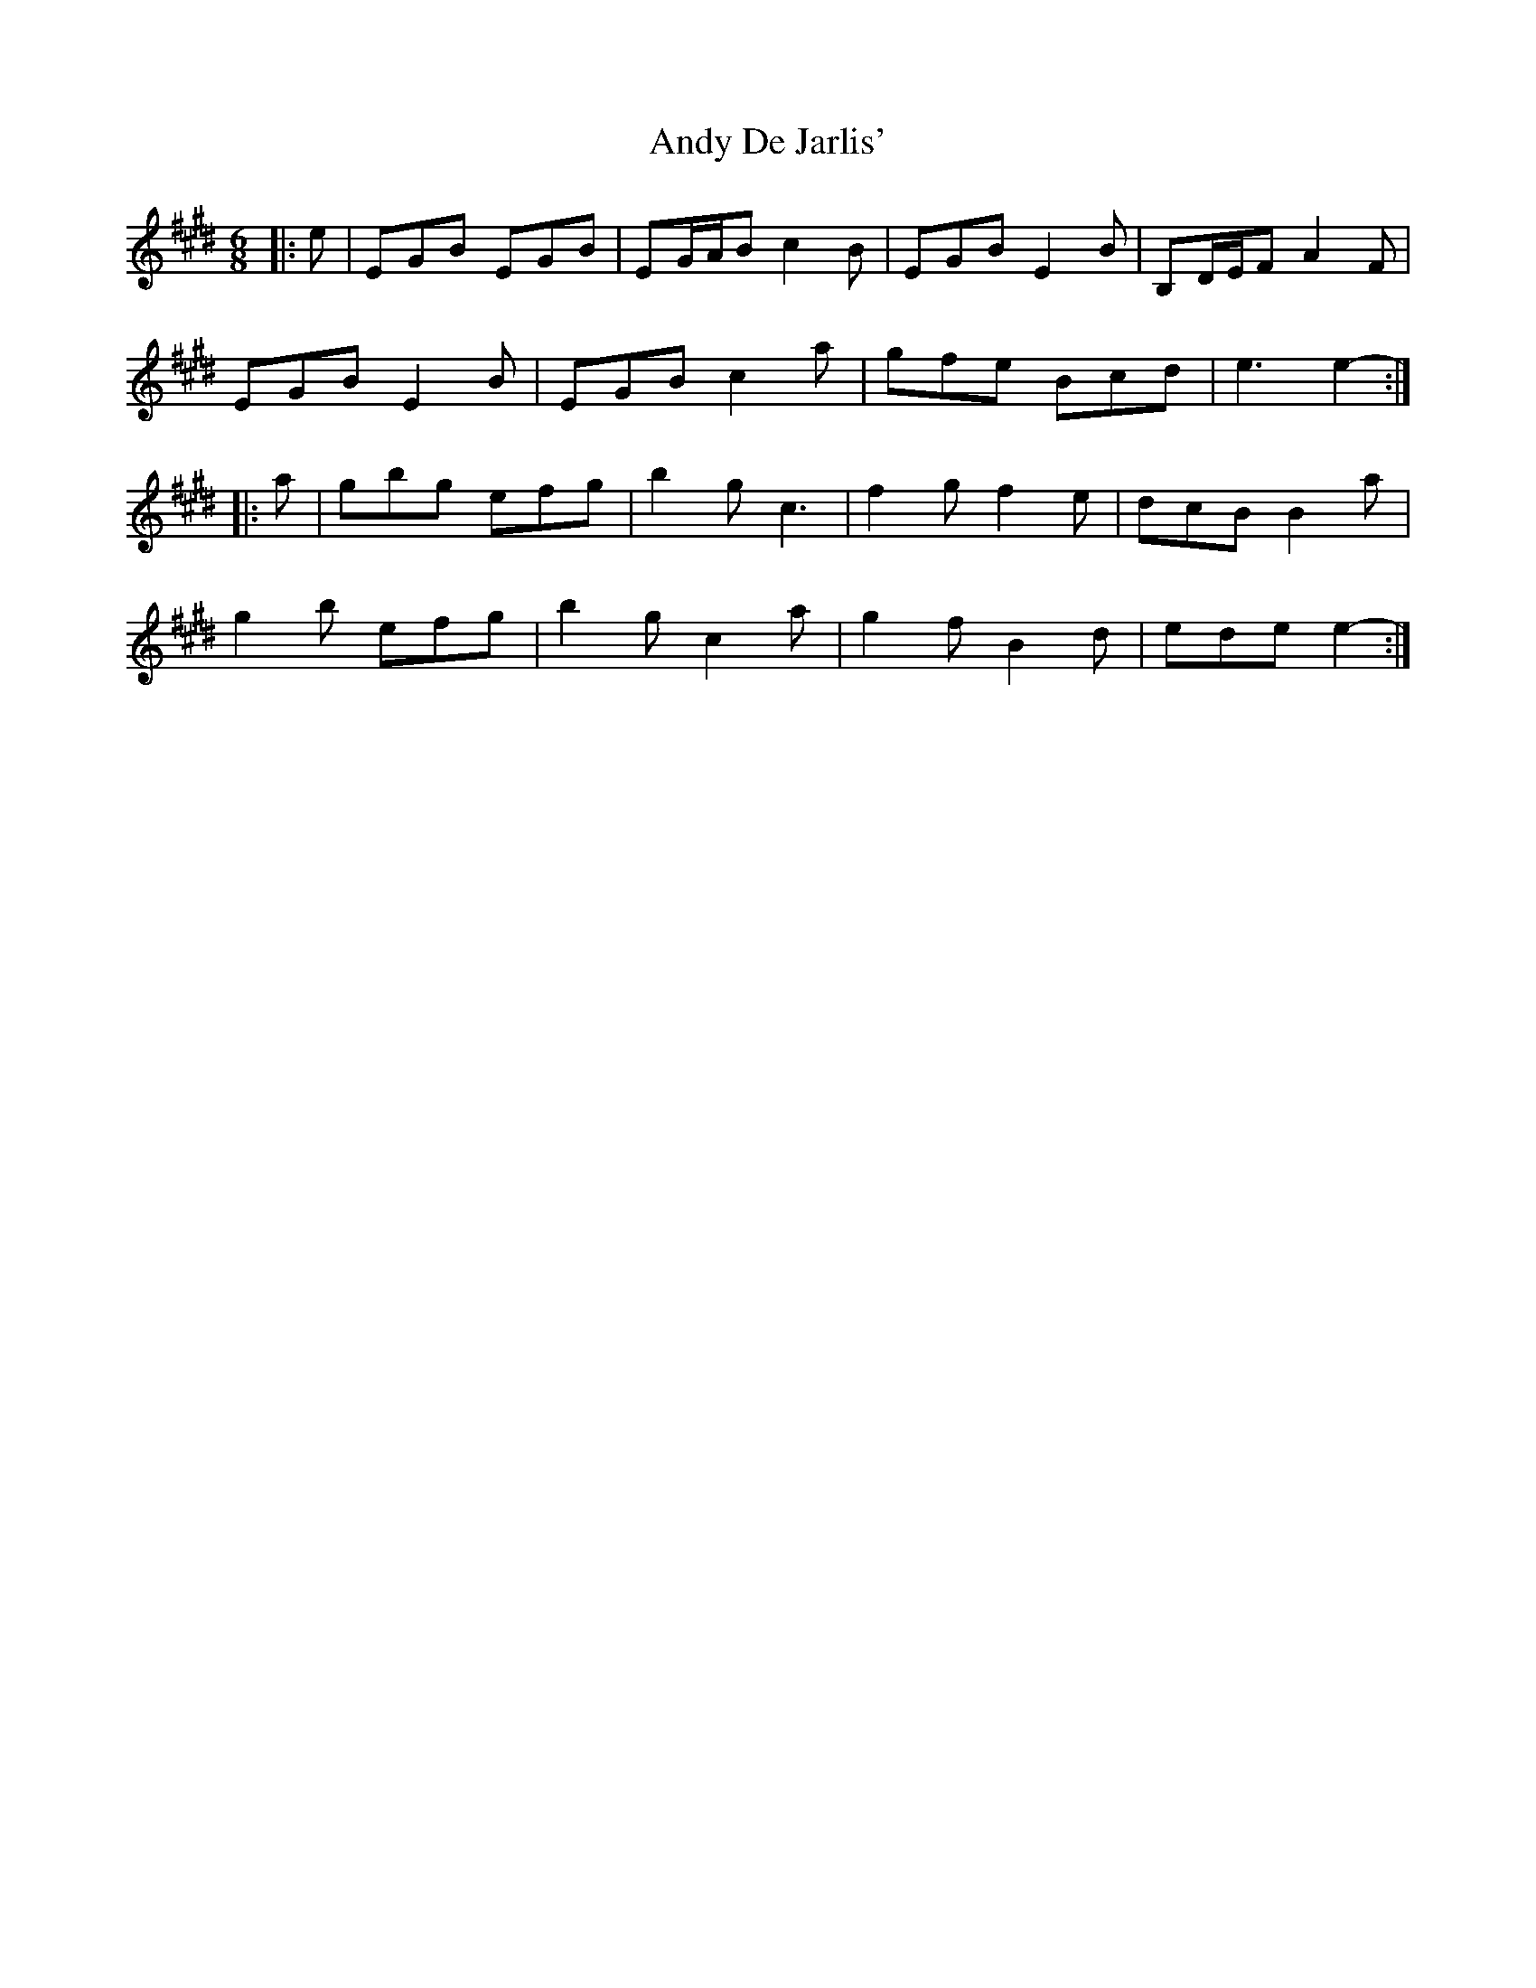X: 1499
T: Andy De Jarlis'
R: jig
M: 6/8
K: Emajor
|:e|EGB EGB|EG/A/B c2 B|EGB E2 B|B,D/E/F A2 F|
EGB E2 B|EGB c2 a|gfe Bcd|e3 e2-:|
|:a|gbg efg|b2 g c3|f2 g f2 e|dcB B2 a|
g2 b efg|b2 g c2 a|g2 f B2 d|ede e2-:|

